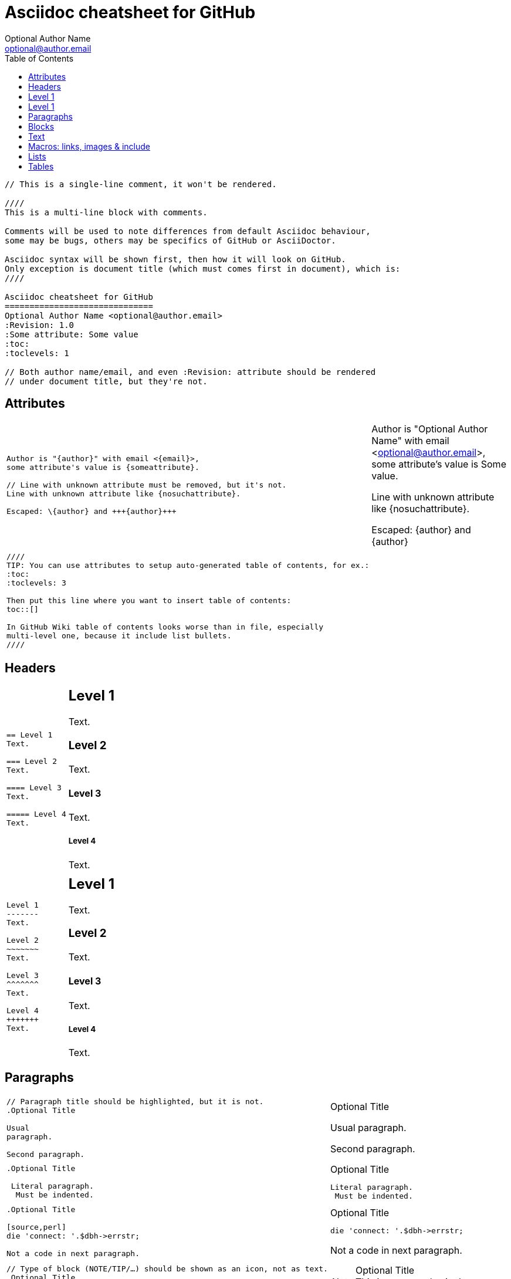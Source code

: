 Asciidoc cheatsheet for GitHub
==============================
Optional Author Name <optional@author.email>
:Revision: 1.0
:Some attribute: Some value
:toc:
:toclevels: 1

----
// This is a single-line comment, it won't be rendered.

////
This is a multi-line block with comments.

Comments will be used to note differences from default Asciidoc behaviour,
some may be bugs, others may be specifics of GitHub or AsciiDoctor.

Asciidoc syntax will be shown first, then how it will look on GitHub.
Only exception is document title (which must comes first in document), which is:
////

Asciidoc cheatsheet for GitHub
==============================
Optional Author Name <optional@author.email>
:Revision: 1.0
:Some attribute: Some value
:toc:
:toclevels: 1

// Both author name/email, and even :Revision: attribute should be rendered
// under document title, but they're not.
----

toc::[]

== Attributes

++++
<table class=cheatsheet>
++++


++++
<tr><td class=cheatsheet-source>
++++

....
Author is "{author}" with email <{email}>,
some attribute's value is {someattribute}.

// Line with unknown attribute must be removed, but it's not.
Line with unknown attribute like {nosuchattribute}.

Escaped: \{author} and +++{author}+++
....

++++
</td><td class=cheatsheet-render>
++++

Author is "{author}" with email <{email}>,
some attribute's value is {someattribute}.

// Line with unknown attribute must be removed, but it's not.
Line with unknown attribute like {nosuchattribute}.

Escaped: \{author} and +++{author}+++


++++
</td></tr><tr><td></td><td></td></tr>
++++

++++
<tr><td class=cheatsheet-source>
++++

....
////
TIP: You can use attributes to setup auto-generated table of contents, for ex.:
:toc:
:toclevels: 3

Then put this line where you want to insert table of contents:
toc::[]

In GitHub Wiki table of contents looks worse than in file, especially
multi-level one, because it include list bullets.
////
....

++++
</td><td class=cheatsheet-render>
++++

////
TIP: You can use attributes to setup auto-generated table of contents, for ex.:
:toc:
:toclevels: 3

Then put this line where you want to insert table of contents:
toc::[]

In GitHub Wiki table of contents looks worse than in file, especially
multi-level one, because it include list bullets.
////



++++
</td></tr>
++++


++++
</table>
++++

== Headers

++++
<table class=cheatsheet>
++++


++++
<tr><td class=cheatsheet-source>
++++

....
== Level 1 
Text.

=== Level 2 
Text.

==== Level 3 
Text.

===== Level 4 
Text.

....

++++
</td><td class=cheatsheet-render>
++++

== Level 1 
Text.

=== Level 2 
Text.

==== Level 3 
Text.

===== Level 4 
Text.


++++
</td></tr><tr><td></td><td></td></tr>
++++

++++
<tr><td class=cheatsheet-source>
++++

....
Level 1
-------
Text.

Level 2
~~~~~~~
Text.

Level 3 
^^^^^^^
Text.

Level 4 
+++++++
Text.

....

++++
</td><td class=cheatsheet-render>
++++

Level 1
-------
Text.

Level 2
~~~~~~~
Text.

Level 3 
^^^^^^^
Text.

Level 4 
+++++++
Text.



++++
</td></tr>
++++


++++
</table>
++++

== Paragraphs

++++
<table class=cheatsheet>
++++


++++
<tr><td class=cheatsheet-source>
++++

....
// Paragraph title should be highlighted, but it is not.
.Optional Title

Usual
paragraph.

Second paragraph.

....

++++
</td><td class=cheatsheet-render>
++++

// Paragraph title should be highlighted, but it is not.
.Optional Title

Usual
paragraph.

Second paragraph.


++++
</td></tr><tr><td></td><td></td></tr>
++++

++++
<tr><td class=cheatsheet-source>
++++

....
.Optional Title

 Literal paragraph.
  Must be indented.

....

++++
</td><td class=cheatsheet-render>
++++

.Optional Title

 Literal paragraph.
  Must be indented.



++++
</td></tr><tr><td></td><td></td></tr>
++++

++++
<tr><td class=cheatsheet-source>
++++

....
.Optional Title

[source,perl]
die 'connect: '.$dbh->errstr;

Not a code in next paragraph.

....

++++
</td><td class=cheatsheet-render>
++++

.Optional Title

[source,perl]
die 'connect: '.$dbh->errstr;

Not a code in next paragraph.



++++
</td></tr><tr><td></td><td></td></tr>
++++

++++
<tr><td class=cheatsheet-source>
++++

....
// Type of block (NOTE/TIP/…) should be shown as an icon, not as text.
.Optional Title
NOTE: This is an example
      single-paragraph note.

....

++++
</td><td class=cheatsheet-render>
++++

.Optional Title
NOTE: This is an example
      single-paragraph note.



++++
</td></tr><tr><td></td><td></td></tr>
++++

++++
<tr><td class=cheatsheet-source>
++++

....
.Optional Title
[NOTE]
This is an example
single-paragraph note.

....

++++
</td><td class=cheatsheet-render>
++++

.Optional Title
[NOTE]
This is an example
single-paragraph note.



++++
</td></tr><tr><td></td><td></td></tr>
++++

++++
<tr><td class=cheatsheet-source>
++++

....
TIP: Some tip text.

....

++++
</td><td class=cheatsheet-render>
++++

TIP: Some tip text.



++++
</td></tr><tr><td></td><td></td></tr>
++++

++++
<tr><td class=cheatsheet-source>
++++

....
IMPORTANT: Some important text.

....

++++
</td><td class=cheatsheet-render>
++++

IMPORTANT: Some important text.



++++
</td></tr><tr><td></td><td></td></tr>
++++

++++
<tr><td class=cheatsheet-source>
++++

....
WARNING: Some warning text.

....

++++
</td><td class=cheatsheet-render>
++++

WARNING: Some warning text.



++++
</td></tr><tr><td></td><td></td></tr>
++++

++++
<tr><td class=cheatsheet-source>
++++

....
CAUTION: Some caution text.

....

++++
</td><td class=cheatsheet-render>
++++

CAUTION: Some caution text.



++++
</td></tr>
++++


++++
</table>
++++

== Blocks

++++
<table class=cheatsheet>
++++


++++
<tr><td class=cheatsheet-source>
++++

....
.Optional Title
----
*Listing* Block

Use: code or file listings
----

....

++++
</td><td class=cheatsheet-render>
++++

.Optional Title
----
*Listing* Block

Use: code or file listings
----



++++
</td></tr><tr><td></td><td></td></tr>
++++

++++
<tr><td class=cheatsheet-source>
++++

....
.Optional Title
[source,perl]
----
# *Source* block
# Use: highlight code listings
# (require `source-highlight` or `pygmentize`)
use DBI;
my $dbh = DBI->connect('...',$u,$p)
    or die "connect: $dbh->errstr";
----

....

++++
</td><td class=cheatsheet-render>
++++

.Optional Title
[source,perl]
----
# *Source* block
# Use: highlight code listings
# (require `source-highlight` or `pygmentize`)
use DBI;
my $dbh = DBI->connect('...',$u,$p)
    or die "connect: $dbh->errstr";
----



++++
</td></tr><tr><td></td><td></td></tr>
++++

++++
<tr><td class=cheatsheet-source>
++++

....
// Sidebar block isn't highlighted.
.Optional Title
****
*Sidebar* Block

Use: sidebar notes :)
****

....

++++
</td><td class=cheatsheet-render>
++++

// Sidebar block isn't highlighted.
.Optional Title
****
*Sidebar* Block

Use: sidebar notes :)
****



++++
</td></tr><tr><td></td><td></td></tr>
++++

++++
<tr><td class=cheatsheet-source>
++++

....
// Example block isn't highlighted.
.Optional Title
==========================
*Example* Block

Use: examples :)

Default caption "Example:"
can be changed using

 [caption="Custom: "]

before example block.
==========================

....

++++
</td><td class=cheatsheet-render>
++++

// Example block isn't highlighted.
.Optional Title
==========================
*Example* Block

Use: examples :)

Default caption "Example:"
can be changed using

 [caption="Custom: "]

before example block.
==========================



++++
</td></tr><tr><td></td><td></td></tr>
++++

++++
<tr><td class=cheatsheet-source>
++++

....
.Optional Title
[NOTE]
===============================
*NOTE* Block

Use: multi-paragraph notes.
===============================

....

++++
</td><td class=cheatsheet-render>
++++

.Optional Title
[NOTE]
===============================
*NOTE* Block

Use: multi-paragraph notes.
===============================



++++
</td></tr><tr><td></td><td></td></tr>
++++

++++
<tr><td class=cheatsheet-source>
++++

....
////
*Comment* block

Use: hide comments
////

....

++++
</td><td class=cheatsheet-render>
++++

////
*Comment* block

Use: hide comments
////



++++
</td></tr><tr><td></td><td></td></tr>
++++

++++
<tr><td class=cheatsheet-source>
++++

....
++++
*Passthrough* Block
<p>
Use: backend-specific markup like
<table border="1">
<tr><td>1<td>2
</table>
++++

....

++++
</td><td class=cheatsheet-render>
++++

++++
*Passthrough* Block
<p>
Use: backend-specific markup like
<table border="1">
<tr><td>1<td>2
</table>
++++



++++
</td></tr><tr><td></td><td></td></tr>
++++

++++
<tr><td class=cheatsheet-source>
++++

....
 .Optional Title
 ....
 *Literal* Block
 
 Use: workaround when literal
 paragraph (indented) like
   1. First.
   2. Second.
 incorrectly processed as list.
 ....

....

++++
</td><td class=cheatsheet-render>
++++

.Optional Title

....
*Literal* Block

Use: workaround when literal
paragraph (indented) like
  1. First.
  2. Second.
incorrectly processed as list.
....

++++
</td></tr><tr><td></td><td></td></tr>
++++

++++
<tr><td class=cheatsheet-source>
++++

....
.Optional Title
[quote, cite author, cite source]
____
*Quote* Block

Use: cite somebody
____

....

++++
</td><td class=cheatsheet-render>
++++

.Optional Title
[quote, cite author, cite source]
____
*Quote* Block

Use: cite somebody
____




++++
</td></tr>
++++


++++
</table>
++++

== Text

++++
<table class=cheatsheet>
++++



++++
<tr><td class=cheatsheet-source>
++++

....
forced +
line break

....

++++
</td><td class=cheatsheet-render>
++++

forced +
line break



++++
</td></tr><tr><td></td><td></td></tr>
++++

++++
<tr><td class=cheatsheet-source>
++++

....
normal, _italic_, *bold*, +mono+.

``double quoted'', `single quoted'.

normal, ^super^, ~sub~.

....

++++
</td><td class=cheatsheet-render>
++++

normal, _italic_, *bold*, +mono+.

``double quoted'', `single quoted'.

normal, ^super^, ~sub~.



++++
</td></tr><tr><td></td><td></td></tr>
++++

++++
<tr><td class=cheatsheet-source>
++++

....
Command: `ls -al`

+mono *bold*+

`passthru *bold*`

....

++++
</td><td class=cheatsheet-render>
++++

Command: `ls -al`

+mono *bold*+

`passthru *bold*`



++++
</td></tr><tr><td></td><td></td></tr>
++++

++++
<tr><td class=cheatsheet-source>
++++

....
Path: '/some/filez.txt', '.b'

....

++++
</td><td class=cheatsheet-render>
++++

Path: '/some/filez.txt', '.b'



++++
</td></tr><tr><td></td><td></td></tr>
++++

++++
<tr><td class=cheatsheet-source>
++++

....
// Colors and font size doesn't change.
[red]#red text# [yellow-background]#on yellow#
[big]#large# [red yellow-background big]*all bold*

....

++++
</td><td class=cheatsheet-render>
++++

// Colors and font size doesn't change.
[red]#red text# [yellow-background]#on yellow#
[big]#large# [red yellow-background big]*all bold*



++++
</td></tr><tr><td></td><td></td></tr>
++++

++++
<tr><td class=cheatsheet-source>
++++

....
Chars: n__i__**b**++m++[red]##r##

....

++++
</td><td class=cheatsheet-render>
++++

Chars: n__i__**b**++m++[red]##r##



++++
</td></tr><tr><td></td><td></td></tr>
++++

++++
<tr><td class=cheatsheet-source>
++++

....
// Comment

....

++++
</td><td class=cheatsheet-render>
++++

// Comment



++++
</td></tr><tr><td></td><td></td></tr>
++++

++++
<tr><td class=cheatsheet-source>
++++

....
(C) (R) (TM) -- ... -> <- => <= &#182;

....

++++
</td><td class=cheatsheet-render>
++++

(C) (R) (TM) -- ... -> <- => <= &#182;



++++
</td></tr><tr><td></td><td></td></tr>
++++

++++
<tr><td class=cheatsheet-source>
++++

....
''''

....

++++
</td><td class=cheatsheet-render>
++++

''''



++++
</td></tr><tr><td></td><td></td></tr>
++++

++++
<tr><td class=cheatsheet-source>
++++

....
// Differs from Asciidoc, but it's hard to say who's correct.
Escaped:
\_italic_, +++_italic_+++,
t\__e__st, +++t__e__st+++,
+++<b>bold</b>+++, $$<b>normal</b>$$
\&#182;
\`not single quoted'
\`\`not double quoted''

....

++++
</td><td class=cheatsheet-render>
++++

// Differs from Asciidoc, but it's hard to say who's correct.
Escaped:
\_italic_, +++_italic_+++,
t\__e__st, +++t__e__st+++,
+++<b>bold</b>+++, $$<b>normal</b>$$
\&#182;
\`not single quoted'
\`\`not double quoted''




++++
</td></tr>
++++


++++
</table>
++++

== Macros: links, images & include

++++
<table class=cheatsheet>
++++


If you'll need to use space in url/path you should replace it with %20.


++++
<tr><td class=cheatsheet-source>
++++

....
[[anchor-1]]
Paragraph or block 1.

// This type of anchor doesn't work
anchor:anchor-2[]
Paragraph or block 2.

<<anchor-1>>,
<<anchor-1,First anchor>>,
xref:anchor-2[],
xref:anchor-2[Second anchor].

....

++++
</td><td class=cheatsheet-render>
++++

[[anchor-1]]
Paragraph or block 1.

// This type of anchor doesn't work
anchor:anchor-2[]
Paragraph or block 2.

<<anchor-1>>,
<<anchor-1,First anchor>>,
xref:anchor-2[],
xref:anchor-2[Second anchor].



++++
</td></tr><tr><td></td><td></td></tr>
++++

++++
<tr><td class=cheatsheet-source>
++++

....
link:asciidoc[This document]
link:asciidoc.html[]
link:/index.html[This site root]

....

++++
</td><td class=cheatsheet-render>
++++

link:asciidoc[This document]
link:asciidoc.html[]
link:/index.html[This site root]



++++
</td></tr><tr><td></td><td></td></tr>
++++

++++
<tr><td class=cheatsheet-source>
++++

....
http://google.com
http://google.com[Google Search]
mailto:root@localhost[email admin]

....

++++
</td><td class=cheatsheet-render>
++++

http://google.com
http://google.com[Google Search]
mailto:root@localhost[email admin]



++++
</td></tr><tr><td></td><td></td></tr>
++++

++++
<tr><td class=cheatsheet-source>
++++

....
First home
image:images/icons/home.png[]
, second home
image:images/icons/home.png[Alt text]
.

.Block image
image::images/icons/home.png[]
image::images/icons/home.png[Alt text]

.Thumbnail linked to full image
image:/images/font/640-screen2.gif[
"My screenshot",width=128,
link="/images/font/640-screen2.gif"]

....

++++
</td><td class=cheatsheet-render>
++++

First home
image:images/icons/home.png[]
, second home
image:images/icons/home.png[Alt text]
.

.Block image
image::images/icons/home.png[]
image::images/icons/home.png[Alt text]

.Thumbnail linked to full image
image:/images/font/640-screen2.gif[
"My screenshot",width=128,
link="/images/font/640-screen2.gif"]



++++
</td></tr><tr><td></td><td></td></tr>
++++

++++
<tr><td class=cheatsheet-source>
++++

....
This is example how files
can be included.
It's commented because
there are no such files.

// include::footer.txt[]

// [source,perl]
// ----
// include::script.pl[]
// ----

....

++++
</td><td class=cheatsheet-render>
++++

This is example how files
can be included.
It's commented because
there are no such files.

// include::footer.txt[]

// [source,perl]
// ----
// include::script.pl[]
// ----




++++
</td></tr>
++++


++++
</table>
++++

== Lists

++++
<table class=cheatsheet>
++++



++++
<tr><td class=cheatsheet-source>
++++

....
.Bulleted
* bullet
* bullet
  - bullet
  - bullet
* bullet
** bullet
** bullet
*** bullet
*** bullet
**** bullet
**** bullet
***** bullet
***** bullet
**** bullet
*** bullet
** bullet
* bullet

....

++++
</td><td class=cheatsheet-render>
++++

.Bulleted
* bullet
* bullet
  - bullet
  - bullet
* bullet
** bullet
** bullet
*** bullet
*** bullet
**** bullet
**** bullet
***** bullet
***** bullet
**** bullet
*** bullet
** bullet
* bullet



++++
</td></tr><tr><td></td><td></td></tr>
++++

++++
<tr><td class=cheatsheet-source>
++++

....
.Bulleted 2
- bullet
  * bullet

....

++++
</td><td class=cheatsheet-render>
++++

.Bulleted 2
- bullet
  * bullet



++++
</td></tr><tr><td></td><td></td></tr>
++++

++++
<tr><td class=cheatsheet-source>
++++

....
// Markers differs from Asciidoc.
.Ordered
. number
. number
  .. letter
  .. letter
. number
.. loweralpha
.. loweralpha
... lowerroman
... lowerroman
.... upperalpha
.... upperalpha
..... upperroman
..... upperroman
.... upperalpha
... lowerroman
.. loweralpha
. number

....

++++
</td><td class=cheatsheet-render>
++++

// Markers differs from Asciidoc.
.Ordered
. number
. number
  .. letter
  .. letter
. number
.. loweralpha
.. loweralpha
... lowerroman
... lowerroman
.... upperalpha
.... upperalpha
..... upperroman
..... upperroman
.... upperalpha
... lowerroman
.. loweralpha
. number


++++
</td></tr><tr><td></td><td></td></tr>
++++

++++
<tr><td class=cheatsheet-source>
++++

....
.Ordered 2
a. letter
b. letter
   .. letter2
   .. letter2
       .  number
       .  number
           1. number2
           2. number2
           3. number2
           4. number2
       .  number
   .. letter2
c. letter

....

++++
</td><td class=cheatsheet-render>
++++

.Ordered 2
a. letter
b. letter
   .. letter2
   .. letter2
       .  number
       .  number
           1. number2
           2. number2
           3. number2
           4. number2
       .  number
   .. letter2
c. letter



++++
</td></tr><tr><td></td><td></td></tr>
++++

++++
<tr><td class=cheatsheet-source>
++++

....
.Labeled
Term 1::
    Definition 1
Term 2::
    Definition 2
    Term 2.1;;
        Definition 2.1
    Term 2.2;;
        Definition 2.2
Term 3::
    Definition 3
Term 4:: Definition 4
Term 4.1::: Definition 4.1
Term 4.2::: Definition 4.2
Term 4.2.1:::: Definition 4.2.1
Term 4.2.2:::: Definition 4.2.2
Term 4.3::: Definition 4.3
Term 5:: Definition 5

....

++++
</td><td class=cheatsheet-render>
++++

.Labeled
Term 1::
    Definition 1
Term 2::
    Definition 2
    Term 2.1;;
        Definition 2.1
    Term 2.2;;
        Definition 2.2
Term 3::
    Definition 3
Term 4:: Definition 4
Term 4.1::: Definition 4.1
Term 4.2::: Definition 4.2
Term 4.2.1:::: Definition 4.2.1
Term 4.2.2:::: Definition 4.2.2
Term 4.3::: Definition 4.3
Term 5:: Definition 5



++++
</td></tr><tr><td></td><td></td></tr>
++++

++++
<tr><td class=cheatsheet-source>
++++

....
.Labeled 2
Term 1;;
    Definition 1
    Term 1.1::
        Definition 1.1

....

++++
</td><td class=cheatsheet-render>
++++

.Labeled 2
Term 1;;
    Definition 1
    Term 1.1::
        Definition 1.1



++++
</td></tr><tr><td></td><td></td></tr>
++++

++++
<tr><td class=cheatsheet-source>
++++

....
// Horizontal lists looks wrong.
[horizontal]
.Labeled horizontal
Term 1:: Definition 1
Term 2:: Definition 2
[horizontal]
    Term 2.1;;
        Definition 2.1
    Term 2.2;;
        Definition 2.2
Term 3::
    Definition 3
Term 4:: Definition 4
[horizontal]
Term 4.1::: Definition 4.1
Term 4.2::: Definition 4.2
[horizontal]
Term 4.2.1:::: Definition 4.2.1
Term 4.2.2:::: Definition 4.2.2
Term 4.3::: Definition 4.3
Term 5:: Definition 5

....

++++
</td><td class=cheatsheet-render>
++++

// Horizontal lists looks wrong.
[horizontal]
.Labeled horizontal
Term 1:: Definition 1
Term 2:: Definition 2
[horizontal]
    Term 2.1;;
        Definition 2.1
    Term 2.2;;
        Definition 2.2
Term 3::
    Definition 3
Term 4:: Definition 4
[horizontal]
Term 4.1::: Definition 4.1
Term 4.2::: Definition 4.2
[horizontal]
Term 4.2.1:::: Definition 4.2.1
Term 4.2.2:::: Definition 4.2.2
Term 4.3::: Definition 4.3
Term 5:: Definition 5



++++
</td></tr><tr><td></td><td></td></tr>
++++

++++
<tr><td class=cheatsheet-source>
++++

....
[qanda]
.Q&A
Question 1::
    Answer 1
Question 2:: Answer 2

....

++++
</td><td class=cheatsheet-render>
++++

[qanda]
.Q&A
Question 1::
    Answer 1
Question 2:: Answer 2



++++
</td></tr><tr><td></td><td></td></tr>
++++

++++
<tr><td class=cheatsheet-source>
++++

....
.Indent is optional
- bullet
    * another bullet
        1. number
        .  again number
            a. letter
            .. again letter

.. letter
. number

* bullet
- bullet


....

++++
</td><td class=cheatsheet-render>
++++

.Indent is optional
- bullet
    * another bullet
        1. number
        .  again number
            a. letter
            .. again letter

.. letter
. number

* bullet
- bullet




++++
</td></tr><tr><td></td><td></td></tr>
++++

++++
<tr><td class=cheatsheet-source>
++++

....
.Break two lists
. number
. number

Independent paragraph break list.

. number

.Header break list too
. number

--
. List block define list boundary too
. number
. number
--

--
. number
. number
--

....

++++
</td><td class=cheatsheet-render>
++++

.Break two lists
. number
. number

Independent paragraph break list.

. number

.Header break list too
. number

--
. List block define list boundary too
. number
. number
--

--
. number
. number
--



++++
</td></tr><tr><td></td><td></td></tr>
++++

++++
<tr><td class=cheatsheet-source>
++++

....
.Continuation
- bullet
continuation
. number
  continuation
* bullet

  literal continuation

.. letter
+
Non-literal continuation.
+
----
any block can be

included in list
----
+
Last continuation.

....

++++
</td><td class=cheatsheet-render>
++++

.Continuation
- bullet
continuation
. number
  continuation
* bullet

  literal continuation

.. letter
+
Non-literal continuation.
+
----
any block can be

included in list
----
+
Last continuation.



++++
</td></tr><tr><td></td><td></td></tr>
++++

++++
<tr><td class=cheatsheet-source>
++++

....
.List block allow sublist inclusion
- bullet
  * bullet
+
--
    - bullet
      * bullet
--
  * bullet
- bullet
  . number
    .. letter
+
--
      . number
        .. letter
--
    .. letter
  . number


....

++++
</td><td class=cheatsheet-render>
++++

.List block allow sublist inclusion
- bullet
  * bullet
+
--
    - bullet
      * bullet
--
  * bullet
- bullet
  . number
    .. letter
+
--
      . number
        .. letter
--
    .. letter
  . number





++++
</td></tr>
++++


++++
</table>
++++

== Tables

++++
<table class=cheatsheet>
++++


You can fill table from CSV file using +include::+ macros inside table.


++++
<tr><td class=cheatsheet-source>
++++

....
// Table footer doesn't highlighted.
.An example table
[options="header,footer"]
|=======================
|Col 1|Col 2      |Col 3
|1    |Item 1     |a
|2    |Item 2     |b
|3    |Item 3     |c
|6    |Three items|d
|=======================

....

++++
</td><td class=cheatsheet-render>
++++

// Table footer doesn't highlighted.
.An example table
[options="header,footer"]
|=======================
|Col 1|Col 2      |Col 3
|1    |Item 1     |a
|2    |Item 2     |b
|3    |Item 3     |c
|6    |Three items|d
|=======================



++++
</td></tr><tr><td></td><td></td></tr>
++++

++++
<tr><td class=cheatsheet-source>
++++

....
// Table width, frame and grid control doesn't work.
.CSV data, 15% each column
[format="csv",width="60%",cols="4"]
[frame="topbot",grid="none"]
|======
1,2,3,4
a,b,c,d
A,B,C,D
|======


....

++++
</td><td class=cheatsheet-render>
++++

// Table width, frame and grid control doesn't work.
.CSV data, 15% each column
[format="csv",width="60%",cols="4"]
[frame="topbot",grid="none"]
|======
1,2,3,4
a,b,c,d
A,B,C,D
|======




++++
</td></tr><tr><td></td><td></td></tr>
++++

++++
<tr><td class=cheatsheet-source>
++++

....
// Table column align doesn't work.
[grid="rows",format="csv"]
[options="header",cols="^,<,<s,<,>m"]
|===========================
ID,FName,LName,Address,Phone
1,Vasya,Pupkin,London,+123
2,X,Y,"A,B",45678
|===========================

....

++++
</td><td class=cheatsheet-render>
++++

// Table column align doesn't work.
[grid="rows",format="csv"]
[options="header",cols="^,<,<s,<,>m"]
|===========================
ID,FName,LName,Address,Phone
1,Vasya,Pupkin,London,+123
2,X,Y,"A,B",45678
|===========================



++++
</td></tr><tr><td></td><td></td></tr>
++++

++++
<tr><td class=cheatsheet-source>
++++

....
.Multiline cells, row/col span
|====
|Date |Duration |Avg HR |Notes

|22-Aug-08 .2+^.^|10:24 | 157 |
Worked out MSHR (max sustainable
heart rate) by going hard
for this interval.

|22-Aug-08 | 152 |
Back-to-back with previous interval.

|24-Aug-08 3+^|none

|====

....

++++
</td><td class=cheatsheet-render>
++++

.Multiline cells, row/col span
|====
|Date |Duration |Avg HR |Notes

|22-Aug-08 .2+^.^|10:24 | 157 |
Worked out MSHR (max sustainable
heart rate) by going hard
for this interval.

|22-Aug-08 | 152 |
Back-to-back with previous interval.

|24-Aug-08 3+^|none

|====



++++
</td></tr>
++++


++++
</table>
++++

